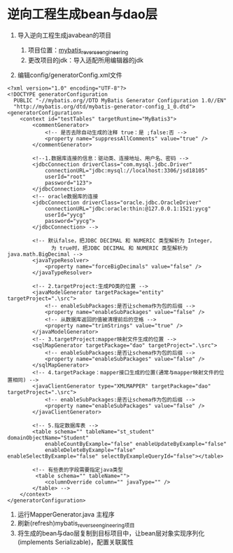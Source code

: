 

* 逆向工程生成bean与dao层


1. 导入逆向工程生成javabean的项目

   1. 项目位置：[[file:///G:/JAVA游戏/4.框架/3.MyBatis/MyBatis逆向工程][mybatis_reverse_engineering]]
   2. 更改项目的jdk：导入适配所用编辑器的jdk

2. 编辑config/generatorConfig.xml文件

#+begin_example
  <?xml version="1.0" encoding="UTF-8"?>
  <!DOCTYPE generatorConfiguration
    PUBLIC "-//mybatis.org//DTD MyBatis Generator Configuration 1.0//EN"
    "http://mybatis.org/dtd/mybatis-generator-config_1_0.dtd">
  <generatorConfiguration>
      <context id="testTables" targetRuntime="MyBatis3">
          <commentGenerator>
              <!-- 是否去除自动生成的注释 true：是 ;false:否 -->
              <property name="suppressAllComments" value="true" />
          </commentGenerator>

          <!--1.数据库连接的信息：驱动类、连接地址、用户名、密码 -->
          <jdbcConnection driverClass="com.mysql.jdbc.Driver"
              connectionURL="jdbc:mysql://localhost:3306/jsd18105"
              userId="root"
              password="123">
          </jdbcConnection>
          <!-- oracle数据库的连接
          <jdbcConnection driverClass="oracle.jdbc.OracleDriver"
              connectionURL="jdbc:oracle:thin:@127.0.0.1:1521:yycg"
              userId="yycg"
              password="yycg">
          </jdbcConnection> -->

          <!-- 默认false，把JDBC DECIMAL 和 NUMERIC 类型解析为 Integer，
                为 true时，把JDBC DECIMAL 和 NUMERIC 类型解析为java.math.BigDecimal -->
          <javaTypeResolver>
              <property name="forceBigDecimals" value="false" />
          </javaTypeResolver>

          <!-- 2.targetProject:生成PO类的位置 -->
          <javaModelGenerator targetPackage="entity" targetProject=".\src">
              <!-- enableSubPackages:是否让schema作为包的后缀 -->
              <property name="enableSubPackages" value="false" />
              <!-- 从数据库返回的值被清理前后的空格 -->
              <property name="trimStrings" value="true" />
          </javaModelGenerator>
          <!-- 3.targetProject:mapper映射文件生成的位置 -->
          <sqlMapGenerator targetPackage="dao" targetProject=".\src">
              <!-- enableSubPackages:是否让schema作为包的后缀 -->
              <property name="enableSubPackages" value="false" />
          </sqlMapGenerator>
          <!-- 4.targetPackage：mapper接口生成的位置(通常与mapper映射文件的位置相同) -->
          <javaClientGenerator type="XMLMAPPER" targetPackage="dao" targetProject=".\src">
              <!-- enableSubPackages:是否让schema作为包的后缀 -->
              <property name="enableSubPackages" value="false" />
          </javaClientGenerator>

          <!-- 5.指定数据库表 -->
          <table schema="" tableName="st_student" domainObjectName="Student"
              enableCountByExample="false" enableUpdateByExample="false"
              enableDeleteByExample="false" enableSelectByExample="false" selectByExampleQueryId="false"></table>

          <!-- 有些表的字段需要指定java类型
           <table schema="" tableName="">
              <columnOverride column="" javaType="" />
          </table> -->
      </context>
  </generatorConfiguration>
#+end_example

3. 运行MapperGenerator.java 主程序
4. 刷新(refresh)mybatis_reverse_engineering项目
5. 将生成的bean与dao层复制到目标项目中，让bean层对象实现序列化(implements
   Serializable)，配置关联属性